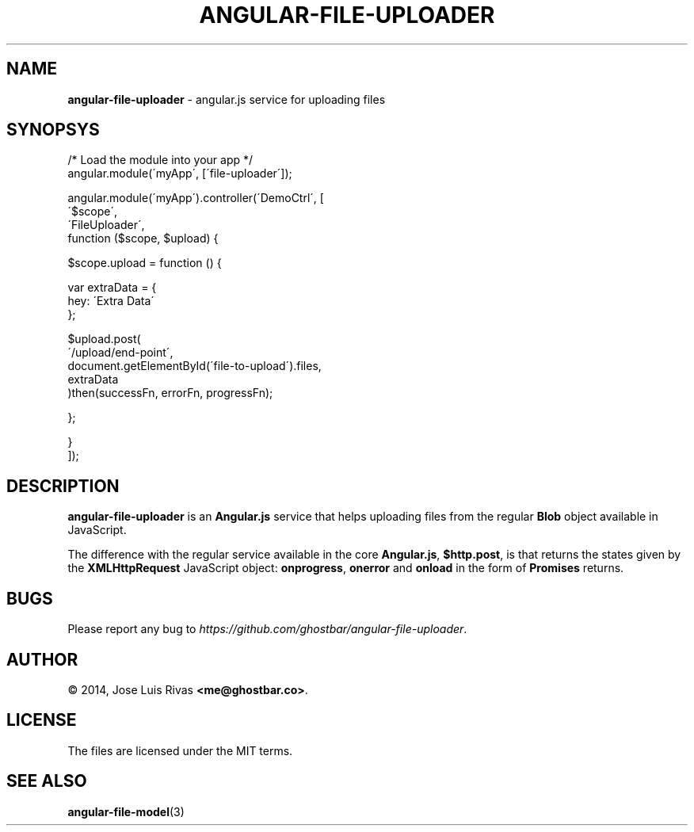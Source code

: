 .\" generated with Ronn/v0.7.3
.\" http://github.com/rtomayko/ronn/tree/0.7.3
.
.TH "ANGULAR\-FILE\-UPLOADER" "3" "July 2014" "" ""
.
.SH "NAME"
\fBangular\-file\-uploader\fR \- angular\.js service for uploading files
.
.SH "SYNOPSYS"
.
.nf

/* Load the module into your app */
angular\.module(\'myApp\', [\'file\-uploader\']);

angular\.module(\'myApp\')\.controller(\'DemoCtrl\', [
  \'$scope\',
  \'FileUploader\',
  function ($scope, $upload) {

    $scope\.upload = function () {

      var extraData = {
        hey: \'Extra Data\'
      };

      $upload\.post(
        \'/upload/end\-point\',
        document\.getElementById(\'file\-to\-upload\')\.files,
        extraData
      )then(successFn, errorFn, progressFn);

    };

  }
]);
.
.fi
.
.SH "DESCRIPTION"
\fBangular\-file\-uploader\fR is an \fBAngular\.js\fR service that helps uploading files from the regular \fBBlob\fR object available in JavaScript\.
.
.P
The difference with the regular service available in the core \fBAngular\.js\fR, \fB$http\.post\fR, is that returns the states given by the \fBXMLHttpRequest\fR JavaScript object: \fBonprogress\fR, \fBonerror\fR and \fBonload\fR in the form of \fBPromises\fR returns\.
.
.SH "BUGS"
Please report any bug to \fIhttps://github\.com/ghostbar/angular\-file\-uploader\fR\.
.
.SH "AUTHOR"
© 2014, Jose Luis Rivas \fB<me@ghostbar\.co>\fR\.
.
.SH "LICENSE"
The files are licensed under the MIT terms\.
.
.SH "SEE ALSO"
\fBangular\-file\-model\fR(3)
